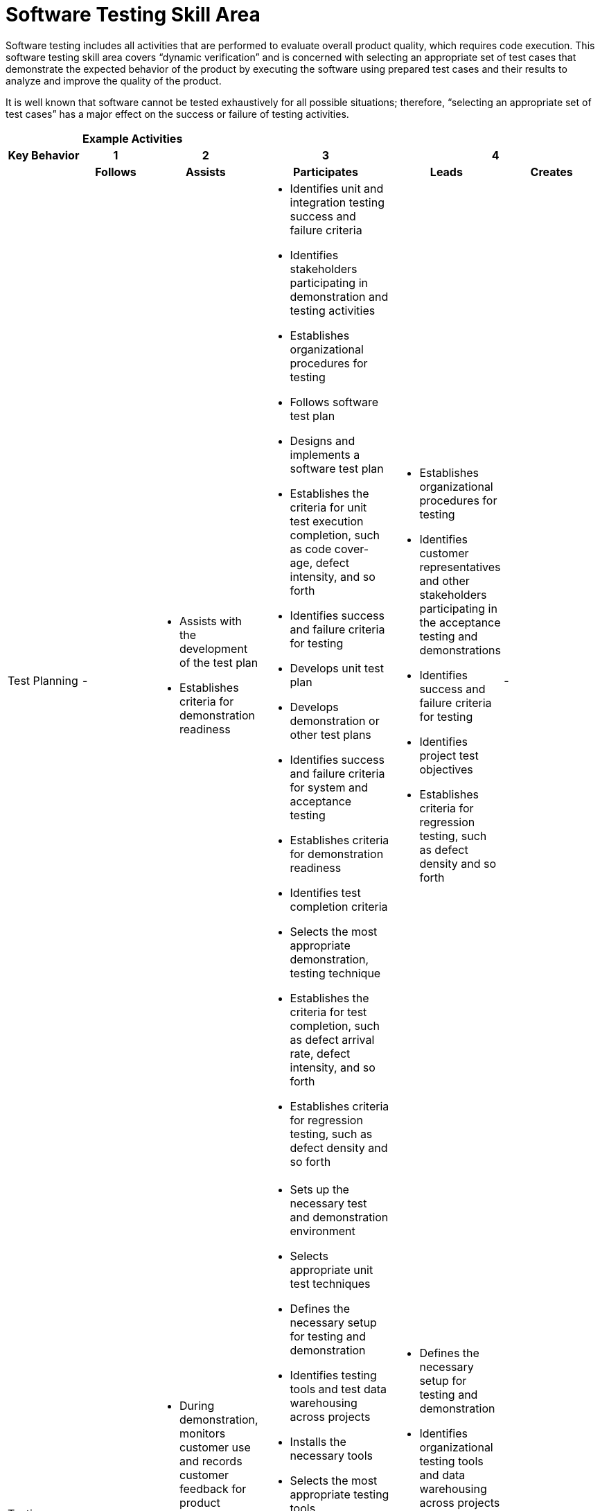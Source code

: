 = Software Testing Skill Area

Software testing includes all activities that are performed to evaluate overall product quality, which requires code execution. This software testing skill area covers “dynamic verification” and is concerned with selecting an appropriate set of test cases that demonstrate the expected behavior of the product by executing the software using prepared test cases and their results to analyze and improve the quality of the product. 

It is well known that software cannot be tested exhaustively for all possible situations; therefore, “selecting an appropriate set of test cases” has a major effect on the success or failure of testing activities.

[cols="5%,19%,19%,19%,19%,19%",frame=all, grid=all]
|===
1.3+^.^h|*Key Behavior* 
5+^.^|*Example Activities*

^.^h|*1*
^.^h|*2*
^.^h|*3*
2+^.^h|*4*

^.^h|*Follows*
^.^h|*Assists*
^.^h|*Participates*
^.^h|*Leads*
^.^h|*Creates*

|Test Planning
|-
a|- Assists with the development of the test plan
- Establishes criteria for demonstration readiness
a|- Identifies unit and integration testing success and failure criteria
- Identifies stakeholders participating in demonstration and testing activities
- Establishes organizational procedures for testing
- Follows software test plan
- Designs and implements a software test plan
- Establishes the criteria for unit test execution completion, such as code cover- age, defect intensity, and so forth
- Identifies success and failure criteria for testing
- Develops unit test plan
- Develops demonstration or other test plans
- Identifies success and failure criteria for system and acceptance testing
- Establishes criteria for demonstration readiness
- Identifies test completion criteria
- Selects the most appropriate demonstration, testing technique
- Establishes the criteria for test completion, such as defect arrival rate, defect intensity, and so forth
- Establishes criteria for regression testing, such as defect density and so forth
a|- Establishes organizational procedures for testing
- Identifies customer representatives and other stakeholders participating in the acceptance testing and demonstrations
- Identifies success and failure criteria for testing
- Identifies project test objectives
- Establishes criteria for regression testing, such as defect density and so forth
|-

|Testing Infrastructure
|-
a|- During demonstration, monitors customer use and records customer feedback for product improvement 
- Monitors test progress by evaluating defect arrival rate, failure intensity, and so forth
a|- Sets up the necessary test and demonstration environment
- Selects appropriate unit test techniques
- Defines the necessary setup for testing and demonstration
- Identifies testing tools and test data warehousing across projects
- Installs the necessary tools
- Selects the most appropriate testing tools
- Identifies the appropriate documentations necessary for the testing activities
- Creates new test documentation (in other words, test plan, defect recording, and so forth)
- Develops the appropriate infrastructure for data warehousing
- Designs and implements the test environment
- Designs the test environment
a|- Defines the necessary setup for testing and demonstration
- Identifies organizational testing tools and data warehousing across projects
- Creates new test documentation (in other words, test plan, defect recording, and so forth)
- Designs the test environment
|-

|Testing Techniques
|-
|-
a|- Performs manual test activities (in other words, data entry, test case execution, and so forth)
- Designs and executes unit test cases
- Specifies appropriate test cases for the selected testing technique
- Executes regression testing
- Assists with the development of the test cases
- Identifies automated testing opportunities
- Executes integration and system test cases
- Ensures the system is ready for demonstration by performing acceptance test
- Executes test cases
- Develops automated test case scenarios
a|- Specifies appropriate test cases for the selected testing technique
- Designs system test plan and test cases
- Identifies automated testing opportunities
- Ensures the system is ready for demonstration by performing acceptance test
- Executes test cases
- Develops automated test case scenarios
a|- Creates new testing (in other words, unit, integration, stress, and so forth) techniques

|Testing Measurement & Defect Tracking
|-
a|- Monitors test progress by evaluating defect arrival rate, failure intensity, and so forth
a|- Performs all appropriate data warehousing (gathering execution data, data entry, data archiving, and so forth)
- Collects appropriate data associated with test execution
- Conducts root cause analysis
- Creates new root cause analysis techniques
- Generates appropriate reports associated with test/demonstration execution
- Evaluates test execution results and identifies appropriate rework
- Conducts root cause analysis
- Collects appropriate data associated with executing test cases
- Monitors test progress by evaluating defect arrival rate, failure intensity, and so forth
- Using the test results, assigns appropriate rework to team members
- Provides test result report to appropriate stakeholders
- Uses test execution data and rework results to evaluate test effectiveness and decide for additional testing or regression testing
- Evaluates test results to identify appropriate process improvement opportunities
a|- Collects appropriate data associated with test execution
- Conducts root cause analysis
- Analyzes test data to decide on further testing activities
- Uses the data to evaluate test effectiveness
- Monitors overall test progress by evaluating defect arrival rate, failure intensity, and so forth
|-
|===

== Any questions?

If you have a question or something to discuss about this topic, post your questions through https://alterra.tribe.so/login?redirect=/[Tribe].